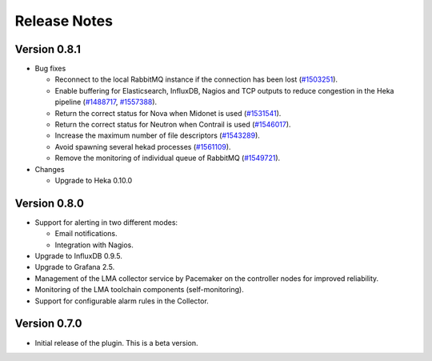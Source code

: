 .. _releases:

Release Notes
=============

Version 0.8.1
-------------

* Bug fixes

  * Reconnect to the local RabbitMQ instance if the connection has been lost
    (`#1503251 <https://bugs.launchpad.net/lma-toolchain/+bug/1503251>`_).

  * Enable buffering for Elasticsearch, InfluxDB, Nagios and TCP outputs to reduce
    congestion in the Heka pipeline (`#1488717
    <https://bugs.launchpad.net/lma-toolchain/+bug/1488717>`_, `#1557388
    <https://bugs.launchpad.net/lma-toolchain/+bug/1557388>`_).

  * Return the correct status for Nova when Midonet is used (`#1531541
    <https://bugs.launchpad.net/lma-toolchain/+bug/1531541>`_).

  * Return the correct status for Neutron when Contrail is used (`#1546017
    <https://bugs.launchpad.net/lma-toolchain/+bug/1546017>`_).

  * Increase the maximum number of file descriptors (`#1543289
    <https://bugs.launchpad.net/lma-toolchain/+bug/1543289>`_).

  * Avoid spawning several hekad processes (`#1561109
    <https://bugs.launchpad.net/lma-toolchain/+bug/1561109>`_).

  * Remove the monitoring of individual queue of RabbitMQ (`#1549721
    <https://bugs.launchpad.net/lma-toolchain/+bug/1549721>`_).

* Changes

  * Upgrade to Heka 0.10.0

Version 0.8.0
-------------

* Support for alerting in two different modes:

  * Email notifications.

  * Integration with Nagios.

* Upgrade to InfluxDB 0.9.5.

* Upgrade to Grafana 2.5.

* Management of the LMA collector service by Pacemaker on the controller nodes for improved reliability.

* Monitoring of the LMA toolchain components (self-monitoring).

* Support for configurable alarm rules in the Collector.


Version 0.7.0
-------------

* Initial release of the plugin. This is a beta version.
